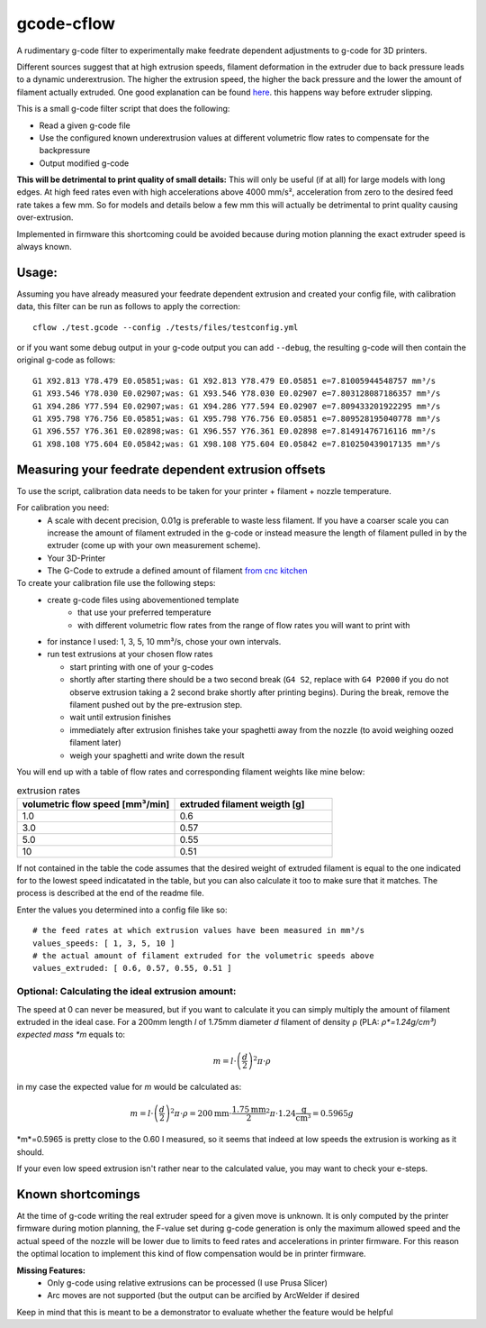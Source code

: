 gcode-cflow
===========
A rudimentary g-code filter to experimentally make feedrate dependent adjustments to g-code for 3D printers.

Different sources suggest that at high extrusion speeds, filament deformation in the extruder due to back pressure
leads to a dynamic underextrusion. The higher the extrusion speed, the higher the back pressure and the lower the
amount of filament actually extruded. One good explanation can be found `here <https://youtu.be/0xRtypDjNvI>`_.
this happens way before extruder slipping.

This is a small g-code filter script that does the following:

- Read a given g-code file
- Use the configured known underextrusion values at different volumetric flow rates to compensate for the backpressure
- Output modified g-code

**This will be detrimental to print quality of small details:**
This will only be useful (if at all) for large models with long edges. At high feed rates even with high accelerations
above 4000 mm/s², acceleration from zero to the desired feed rate takes a few mm. So for models and details below a
few mm this will actually be detrimental to print quality causing over-extrusion.

Implemented in firmware this shortcoming could be avoided because during motion planning the exact extruder speed
is always known.

Usage:
------
Assuming you have already measured your feedrate dependent extrusion and created your config file, with calibration
data, this filter can be run as follows to apply the correction::

    cflow ./test.gcode --config ./tests/files/testconfig.yml

or if you want some debug output in your g-code output you can add ``--debug``, the resulting g-code will
then contain the original g-code as follows::

    G1 X92.813 Y78.479 E0.05851;was: G1 X92.813 Y78.479 E0.05851 e=7.81005944548757 mm³/s
    G1 X93.546 Y78.030 E0.02907;was: G1 X93.546 Y78.030 E0.02907 e=7.803128087186357 mm³/s
    G1 X94.286 Y77.594 E0.02907;was: G1 X94.286 Y77.594 E0.02907 e=7.809433201922295 mm³/s
    G1 X95.798 Y76.756 E0.05851;was: G1 X95.798 Y76.756 E0.05851 e=7.809528195040778 mm³/s
    G1 X96.557 Y76.361 E0.02898;was: G1 X96.557 Y76.361 E0.02898 e=7.81491476716116 mm³/s
    G1 X98.108 Y75.604 E0.05842;was: G1 X98.108 Y75.604 E0.05842 e=7.810250439017135 mm³/s


Measuring your feedrate dependent extrusion offsets
---------------------------------------------------

To use the script, calibration data needs to be taken for your printer + filament + nozzle temperature.

For calibration you need:
 - A scale with decent precision, 0.01g is preferable to waste less filament. If you have a coarser scale you can
   increase the amount of filament extruded in the g-code or instead measure the length of filament pulled in by the
   extruder (come up with your own measurement scheme).
 - Your 3D-Printer
 - The G-Code to extrude a defined amount of filament `from cnc kitchen <https://www.cnckitchen.com/blog/testing-bimetallic-heat-breaks>`_

To create your calibration file use the following steps:
 - create g-code files using abovementioned template
    - that use your preferred temperature
    - with different volumetric flow rates from the range of flow rates you will want to print with
 - for instance I used: 1, 3, 5, 10 mm³/s, chose your own intervals.
 - run test extrusions at your chosen flow rates

   - start printing with one of your g-codes
   - shortly after starting there should be a two second break (``G4 S2``, replace with ``G4 P2000`` if you do
     not observe extrusion taking a 2 second brake shortly after printing begins). During the break,
     remove the filament pushed out by the pre-extrusion step.
   - wait until extrusion finishes
   - immediately after extrusion finishes take your spaghetti away from the nozzle (to avoid weighing oozed
     filament later)
   - weigh your spaghetti and write down the result

You will end up with a table of flow rates and corresponding filament weights like mine below:

.. list-table:: extrusion rates
   :widths: 20, 20
   :header-rows: 1

   * - volumetric flow speed [mm³/min]
     - extruded filament weigth [g]
   * - 1.0
     - 0.6
   * - 3.0
     - 0.57
   * - 5.0
     - 0.55
   * - 10
     - 0.51

If not contained in the table the code assumes that the desired weight of extruded filament is equal to the one
indicated for to the lowest speed indicatated in the table, but you can also calculate it too to make sure that it
matches. The process is described at the end of the readme file.

Enter the values you determined into a config file like so::

    # the feed rates at which extrusion values have been measured in mm³/s
    values_speeds: [ 1, 3, 5, 10 ]
    # the actual amount of filament extruded for the volumetric speeds above
    values_extruded: [ 0.6, 0.57, 0.55, 0.51 ]

Optional: Calculating the ideal extrusion amount:
'''''''''''''''''''''''''''''''''''''''''''''''''

The speed at 0 can never be measured, but if you want to
calculate it you can simply multiply the amount of filament extruded in the ideal case. For a 200mm length *l*
of 1.75mm diameter *d* filament of density ρ (PLA: *ρ*=1.24g/cm³) expected mass *m* equals to:

.. math::
   m = l\cdot \left(\frac{d}{2}\right)^{2} \pi \cdot \rho

in my case the expected value for *m* would be calculated as:

.. math::
   m = l\cdot \left(\frac{d}{2}\right)^{2} \pi \cdot \rho = 200\mathrm{mm}\cdot\frac{1.75\mathrm{mm}}{2}^2\pi\cdot 1.24 \frac{\mathrm{g}}{\mathrm{cm}³}=0.5965g

*m*=0.5965 is pretty close to the 0.60 I measured, so it seems that indeed at low speeds the extrusion
is working as it should.

If your even low speed extrusion isn't rather near to the calculated value, you may want to check your e-steps.

Known shortcomings
------------------
At the time of g-code writing the real extruder speed for a given move is unknown. It is only computed by the
printer firmware during motion planning, the F-value set during g-code generation is only the maximum allowed speed
and the actual speed of the nozzle will be lower due to limits to feed rates and accelerations in printer firmware.
For this reason the optimal location to implement this kind of flow compensation would be in printer firmware.

**Missing Features:**
 - Only g-code using relative extrusions can be processed (I use Prusa Slicer)
 - Arc moves are not supported (but the output can be arcified by ArcWelder if desired

Keep in mind that this is meant to be a demonstrator to evaluate whether the feature would be helpful
